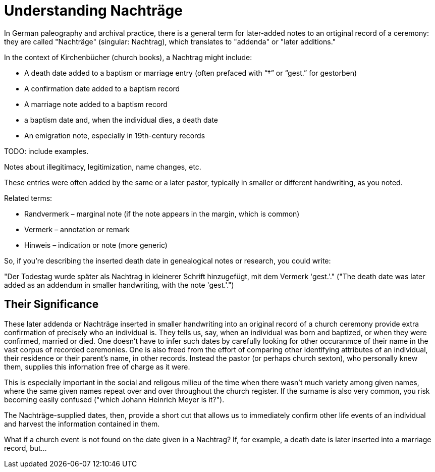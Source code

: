 = Understanding Nachträge

In German paleography and archival practice, there is a general term for later-added notes to an ortiginal record
of a ceremony: they are called "Nachträge" (singular: Nachtrag), which translates to "addenda" or "later additions."

In the context of Kirchenbücher (church books), a Nachtrag might include:

* A death date added to a baptism or marriage entry (often prefaced with “†” or “gest.” for gestorben)

* A confirmation date added to a baptism record

* A marriage note added to a baptism record

* a baptism date and, when the individual dies, a death date

* An emigration note, especially in 19th-century records

TODO: include examples.

Notes about illegitimacy, legitimization, name changes, etc.

These entries were often added by the same or a later pastor, typically in smaller or different handwriting, as you noted.

Related terms:

* Randvermerk – marginal note (if the note appears in the margin, which is common)

* Vermerk – annotation or remark

* Hinweis – indication or note (more generic)

So, if you're describing the inserted death date in genealogical notes or research, you could write:

"Der Todestag wurde später als Nachtrag in kleinerer Schrift hinzugefügt, mit dem Vermerk 'gest.'."
("The death date was later added as an addendum in smaller handwriting, with the note 'gest.'.")

== Their Significance

These later addenda or Nachträge inserted in smaller handwriting into an original record of a church
ceremony provide extra confirmation of precisely who an individual is. They tells us, say, when an
individual was born and baptized, or when they were confirmed, married or died. One doesn't have to
infer such dates by carefully looking for other occuranmce of their name in the vast corpus of
recorded ceremonies. One is also freed from the effort of comparing other identifying attributes of
an individual, their residence or their parent's name, in other records. Instead the pastor (or perhaps
church sexton), who personally knew them, supplies this infornation free of charge as it were. 

This is especially important in the social and religous milieu of the time when there wasn't
much variety among given names, where the same given names repeat over and over throughout
the church register. If the surname is also very common, you risk becoming easily confused
("which Johann Heinrich Meyer is it?").

The Nachträge-supplied dates, then, provide a short cut that allows us to immediately confirm other life
events of an individual and harvest the information contained in them.

What if a church event is not found on the date given in a Nachtrag? If, for example, a death date is
later inserted into a marriage record, but...


